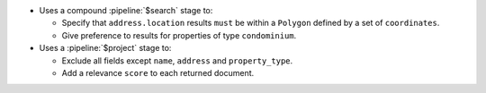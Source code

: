 - Uses a compound :pipeline:`$search` stage to:

  - Specify that ``address.location`` results ``must`` be within 
    a ``Polygon`` defined by a set of ``coordinates``.

  - Give preference to results for properties of type ``condominium``.

- Uses a :pipeline:`$project` stage to:

  - Exclude all fields except ``name``, ``address`` and ``property_type``.

  - Add a relevance ``score`` to each returned document.
